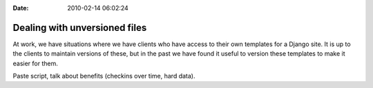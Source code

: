:Date: 2010-02-14 06:02:24

Dealing with unversioned files
==============================

At work, we have situations where we have clients who have access
to their own templates for a Django site. It is up to the clients
to maintain versions of these, but in the past we have found it
useful to version these templates to make it easier for them.

Paste script, talk about benefits (checkins over time, hard data).


